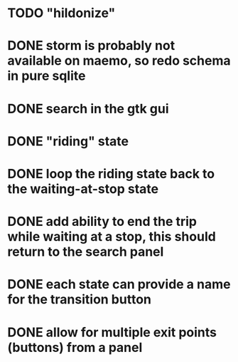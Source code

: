 * TODO "hildonize"
* DONE storm is probably not available on maemo, so redo schema in pure sqlite
  CLOSED: [2009-09-19 Sat 18:49]
* DONE search in the gtk gui
  CLOSED: [2009-09-07 Mon 01:43]

* DONE "riding" state
  CLOSED: [2009-09-07 Mon 14:51]

* DONE loop the riding state back to the waiting-at-stop state
  CLOSED: [2009-09-07 Mon 15:06]

* DONE add ability to end the trip while waiting at a stop, this should return to the search panel
  CLOSED: [2009-09-19 Sat 19:50]
* DONE each state can provide a name for the transition button
  CLOSED: [2009-09-19 Sat 19:50]
* DONE allow for multiple exit points (buttons) from a panel
  CLOSED: [2009-09-19 Sat 19:50]
